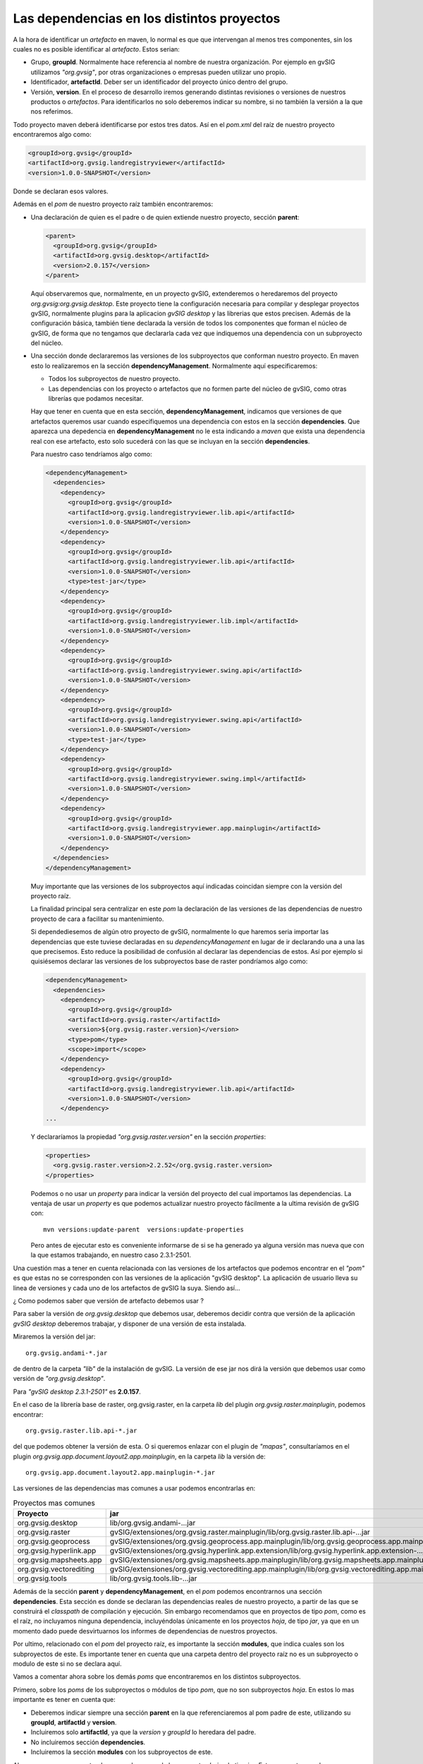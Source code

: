   
  
Las dependencias en los distintos proyectos
-------------------------------------------

A la hora de identificar un *artefacto* en maven, lo normal es que que intervengan al menos tres componentes, sin los cuales no es posible identificar al *artefacto*. Estos serian:

- Grupo, **groupId**. Normalmente hace referencia al nombre de nuestra organización.
  Por ejemplo en gvSIG utilizamos *"org.gvsig"*, por otras organizaciones o empresas pueden
  utilizar uno propio.

- Identificador, **artefactId**. Deber ser un identificador del proyecto único dentro del
  grupo.

- Versión, **version**. En el proceso de desarrollo iremos generando distintas revisiones o versiones
  de nuestros productos o *artefactos*. Para identificarlos no solo deberemos indicar su nombre, 
  si no también la versión a la que nos referimos.

Todo proyecto maven deberá identificarse por estos tres datos. Así en el *pom.xml* del raíz de nuestro
proyecto encontraremos algo como:

.. code-block:: xml

   <groupId>org.gvsig</groupId>
   <artifactId>org.gvsig.landregistryviewer</artifactId>
   <version>1.0.0-SNAPSHOT</version>

Donde se declaran esos valores.

Además en el *pom* de nuestro proyecto raíz también encontraremos:

- Una declaración de quien es el padre o de quien extiende nuestro proyecto, sección **parent**:

  .. code-block:: xml
    
    <parent>
      <groupId>org.gvsig</groupId>
      <artifactId>org.gvsig.desktop</artifactId>
      <version>2.0.157</version>
    </parent>
    

  Aquí observaremos que, normalmente, en un proyecto gvSIG, extenderemos o heredaremos del proyecto *org.gvsig:org.gvsig.desktop*.
  Este proyecto tiene la configuración necesaria para compilar y desplegar proyectos gvSIG, normalmente plugins para la aplicacion
  *gvSIG desktop* y las librerias que estos precisen. Además de la configuración básica, también tiene declarada la versión de
  todos los componentes que forman el núcleo de gvSIG, de forma que no tengamos que declararla cada vez que indiquemos una dependencia 
  con un subproyecto del núcleo.
  

- Una sección donde declararemos las versiones de los subproyectos que conforman nuestro
  proyecto. En maven esto lo realizaremos en la sección **dependencyManagement**. Normalmente aquí
  especificaremos:
  
  - Todos los subproyectos de nuestro proyecto.
  
  - Las dependencias con los proyecto o artefactos que no formen parte del 
    núcleo de gvSIG, como otras librerías que podamos necesitar.
  
  Hay que tener en cuenta que en esta sección, **dependencyManagement**, indicamos que versiones de que artefactos queremos usar cuando especifiquemos una dependencia con estos en la sección **dependencies**. Que aparezca una depedencia en  **dependencyManagement** no le esta indicando a *maven* que exista una dependencia real con ese artefacto, esto solo sucederá con las que se incluyan en la sección **dependencies**.

  Para nuestro caso tendríamos algo como:
  
  .. code-block:: xml

    <dependencyManagement>
      <dependencies>
        <dependency>
          <groupId>org.gvsig</groupId>
          <artifactId>org.gvsig.landregistryviewer.lib.api</artifactId>
          <version>1.0.0-SNAPSHOT</version>
        </dependency>
        <dependency>
          <groupId>org.gvsig</groupId>
          <artifactId>org.gvsig.landregistryviewer.lib.api</artifactId>
          <version>1.0.0-SNAPSHOT</version>
          <type>test-jar</type>
        </dependency>
        <dependency>
          <groupId>org.gvsig</groupId>
          <artifactId>org.gvsig.landregistryviewer.lib.impl</artifactId>
          <version>1.0.0-SNAPSHOT</version>
        </dependency>
        <dependency>
          <groupId>org.gvsig</groupId>
          <artifactId>org.gvsig.landregistryviewer.swing.api</artifactId>
          <version>1.0.0-SNAPSHOT</version>
        </dependency>
        <dependency>
          <groupId>org.gvsig</groupId>
          <artifactId>org.gvsig.landregistryviewer.swing.api</artifactId>
          <version>1.0.0-SNAPSHOT</version>
          <type>test-jar</type>
        </dependency>
        <dependency>
          <groupId>org.gvsig</groupId>
          <artifactId>org.gvsig.landregistryviewer.swing.impl</artifactId>
          <version>1.0.0-SNAPSHOT</version>
        </dependency>
        <dependency>
          <groupId>org.gvsig</groupId>
          <artifactId>org.gvsig.landregistryviewer.app.mainplugin</artifactId>
          <version>1.0.0-SNAPSHOT</version>
        </dependency>
      </dependencies>
    </dependencyManagement>
    

  Muy importante que las versiones de los subproyectos aquí indicadas coincidan siempre con la versión del proyecto raíz.

  La finalidad principal sera centralizar en este *pom* la declaración de las versiones de las
  dependencias de nuestro proyecto de cara a facilitar su mantenimiento.
  
  Si dependediesemos de algún otro proyecto de gvSIG, normalmente lo que haremos seria importar las 
  dependencias que este tuviese declaradas en su *dependencyManagement* en lugar de ir declarando una
  a una las que precisemos. Esto reduce la posibilidad de confusión al declarar las dependencias
  de estos. Así por ejemplo si quisiésemos declarar las versiones de los subproyectos base de raster
  pondríamos algo como:
  
  .. code-block:: xml
    
    <dependencyManagement>
      <dependencies>
        <dependency>
          <groupId>org.gvsig</groupId>
          <artifactId>org.gvsig.raster</artifactId>
          <version>${org.gvsig.raster.version}</version>
          <type>pom</type>
          <scope>import</scope>
        </dependency>
        <dependency>
          <groupId>org.gvsig</groupId>
          <artifactId>org.gvsig.landregistryviewer.lib.api</artifactId>
          <version>1.0.0-SNAPSHOT</version>
        </dependency>
    ...
  
  
  Y declararíamos la propiedad *"org.gvsig.raster.version"* en la sección *properties*:

  .. code-block:: xml
  
    <properties>
      <org.gvsig.raster.version>2.2.52</org.gvsig.raster.version>
    </properties>
    

  Podemos o no usar un *property* para indicar la versión del proyecto del cual importamos las dependencias.
  La ventaja de usar un *property* es que podemos actualizar nuestro proyecto fácilmente a la ultima revisión
  de gvSIG con::
  
    mvn versions:update-parent  versions:update-properties
    
  Pero antes de ejecutar esto es conveniente informarse de si se ha generado ya alguna versión mas nueva que con
  la que estamos trabajando, en nuestro caso 2.3.1-2501.
  
Una cuestión mas a tener en cuenta relacionada con las versiones de los artefactos que podemos encontrar en 
el *"pom"* es que estas no se corresponden con las versiones de la aplicación "gvSIG desktop". La aplicación
de usuario lleva su linea de versiones y cada uno de los artefactos de gvSIG la suya. Siendo así...

¿ Como podemos saber que versión de artefacto debemos usar ?

Para saber la versión de *org.gvsig.desktop* que debemos usar, deberemos decidir contra que versión de
la aplicación *gvSIG desktop* deberemos trabajar, y disponer de una versión de esta instalada.

Miraremos la versión del jar::

  org.gvsig.andami-*.jar

de dentro de la carpeta *"lib"* de la instalación de gvSIG. La versión de ese jar nos dirá la versión
que debemos usar como versión de *"org.gvsig.desktop"*.

Para *"gvSIG desktop 2.3.1-2501"* es **2.0.157**.

En el caso de la librería base de raster, org.gvsig.raster, en la carpeta
*lib* del plugin *org.gvsig.raster.mainplugin*, podemos encontrar::

  org.gvsig.raster.lib.api-*.jar

del que podemos obtener la versión de esta. O si queremos enlazar con el plugin de *"mapas"*, consultaríamos
en el plugin *org.gvsig.app.document.layout2.app.mainplugin*, en la carpeta *lib* la versión de::

  org.gvsig.app.document.layout2.app.mainplugin-*.jar

Las versiones de las dependencias mas comunes a usar podemos encontrarlas en:

.. list-table:: Proyectos mas comunes
   :header-rows: 1

   * - Proyecto
     - jar
     
   * - org.gvsig.desktop
     - lib/org.gvsig.andami-...jar

   * - org.gvsig.raster
     - gvSIG/extensiones/org.gvsig.raster.mainplugin/lib/org.gvsig.raster.lib.api-...jar
     
   * - org.gvsig.geoprocess
     - gvSIG/extensiones/org.gvsig.geoprocess.app.mainplugin/lib/org.gvsig.geoprocess.app.mainplugin-...jar
     
   * - org.gvsig.hyperlink.app
     - gvSIG/extensiones/org.gvsig.hyperlink.app.extension/lib/org.gvsig.hyperlink.app.extension-...jar
     
   * - org.gvsig.mapsheets.app
     - gvSIG/extensiones/org.gvsig.mapsheets.app.mainplugin/lib/org.gvsig.mapsheets.app.mainplugin-...jar
     
   * - org.gvsig.vectorediting
     - gvSIG/extensiones/org.gvsig.vectorediting.app.mainplugin/lib/org.gvsig.vectorediting.app.mainplugin-...jar
     
   * - org.gvsig.tools
     - lib/org.gvsig.tools.lib-...jar

Además de la sección **parent** y **dependencyManagement**, en el *pom* podemos encontrarnos una sección **dependencies**.
Esta sección es donde se declaran las dependencias reales de nuestro proyecto, a partir de las que se construirá el 
*classpath* de compilación y ejecución. Sin embargo recomendamos que en proyectos de tipo *pom*, como es el raíz, 
no incluyamos ninguna dependencia, incluyéndolas únicamente en los proyectos *hoja*, de tipo *jar*, ya que 
en un momento dado puede desvirtuarnos los informes de dependencias de nuestros proyectos.

Por ultimo, relacionado con el *pom* del proyecto raíz, es importante la sección **modules**, que indica cuales son
los subproyectos de este. Es importante tener en cuenta que una carpeta dentro del proyecto raíz no es un subproyecto 
o modulo de este si no se declara aquí.


Vamos a comentar ahora sobre los demás *poms* que encontraremos en los distintos subproyectos.

Primero, sobre los *poms* de los subproyectos o módulos de tipo *pom*, que no son subproyectos *hoja*.
En estos lo mas importante es tener en cuenta que:

- Deberemos indicar siempre una sección **parent** en la que referenciaremos al pom padre
  de este, utilizando su **groupId**, **artifactId** y **version**.
  
- Incluiremos solo **artifactId**, ya que la *version* y *groupId* lo heredara del padre.

- No incluiremos sección **dependencies**.

- Incluiremos la sección **modules** con los subproyectos de este.


Ahora pasemos a ver que tendremos en los *poms* de los proyectos *hoja*, de tipo *jar*.
Estos proyectos son los que generan *artefactos*, normalmente *jars* con nuestro código y
los que precisan que especifiquemos dependencias de cara a su correcta compilación. Asi 
que sera en estos donde deberemos incluir la sección **dependencies**. A la hora de 
especificar una dependencia tendremos que tener en cuenta que:

- Siempre especificaremos su **groupId** y **ArtefactId**.

- No especificaremos nunca su **version**, esta deberemos haberla incluido
  en el **dependenciesManagement** de nuestro proyecto raíz o vendrá heredada
  del proyecto *org.gvsig.desktop*.
  
- Deberemos especificar siempre el *scope* de la dependencia. Aunque maven no 
  lo requiere siendo *compile* si no se especifica, desde el proyecto gvSIG 
  recomendamos que se incluya siempre de cara a evitar confusiones.

  Normalmente el **scope** sera:
  
  - compile
  - runtime
  
  Aunque hay algunos mas. Este nos indicara si esa dependencia debe incluirse en 
  el *classpath* de compilación o de ejecución.
  
  
Vamos a comentar ahora algunas consideraciones sobre las dependencias entre los
distintos subproyectos. En gvSIG tendemos a separar *conceptos*, API/implementacion por un lado y 
logica/GUI/plugin, influyendo esto directamente en la estructura de proyectos, ya que
como vimos anteriormente disponemos de un proyectos para la lógica (...lib) con su 
API e implementación, otro proyecto para el interface de usuario (...swing), también
con su API e implementación, y otro para los plugins de gvSIG (...app). 
Ahora bien... ¿ Que dependencias podemos encontrar en cada uno de ellos ?

Normalmente tendremos en cuenta una serie de reglas:

- La definición de APIs solo dependerá de proyectos que definan APIs.
  Normalmente en los proyectos que definen APIs su *artifactId* termina en *".api"*.
  
- Nadie tendrá dependencias con proyectos que contengan la implementación de un API, 
  dependiendo estos exclusivamente de APIs.
  
- En general, una librería, de API o implementación, nunca dependerá de una implementación, 
  un plugin de gvSIG a el framework de runtime de la aplicación gvSIG (andami).

- Las librerías que contienen el interface de usuario, tanto su API como su implementación,
  no deberán depender de la librería que implementa la lógica de ese interface de usuario,
  solo de su API.

- Solo los proyectos de tipo plugin de gvSIG podrán tener dependencias con otros plugins
  o el framework de ejecución de gvSIG.
  
Con esto en mente podemos echar un vistazo a las dependencias de los distintos *poms*
de nuestros proyectos.

- **org.gvsig.landregistryviewer.lib.api**:

  .. code-block:: xml

    <dependencies>
      <dependency>
        <groupId>org.gvsig</groupId>
        <artifactId>org.gvsig.tools.lib</artifactId>
        <scope>compile</scope>
      </dependency>
      <dependency>
        <groupId>org.gvsig</groupId>
        <artifactId>org.gvsig.tools.lib</artifactId>
        <type>test-jar</type>
        <scope>test</scope>
      </dependency>
      <dependency>
        <groupId>org.gvsig</groupId>
        <artifactId>org.gvsig.fmap.geometry.api</artifactId>
        <scope>compile</scope>
      </dependency>
      <dependency>
        <groupId>org.gvsig</groupId>
        <artifactId>org.gvsig.fmap.dal.api</artifactId>
        <scope>compile</scope>
      </dependency>
    </dependencies>

  Depende de la librería *org.gvsig.tools.lib*, que contiene todas las utilidades básicas
  para separación de API e implementación, con lo que prácticamente todos nuestros proyectos
  dependerán de ella, y del API de las librerías de acceso a datos, *org.gvsig.fmap.dal.api*
  y de manejo de geometrías, *org.gvsig.fmap.geometry.api*. Como se aprecia, solo depende
  de APIs.

- **org.gvsig.landregistryviewer.lib.impl**, básicamente mantiene las mismas dependencias
  que el API, pero además tiene dependencias de compilación con este.
  
- **org.gvsig.landregistryviewer.swing.api**:

  .. code-block:: xml

    <dependencies>
      <dependency>
        <groupId>org.gvsig</groupId>
        <artifactId>org.gvsig.tools.lib</artifactId>
        <scope>compile</scope>
      </dependency>
      <dependency>
        <groupId>org.gvsig</groupId>
        <artifactId>org.gvsig.tools.lib</artifactId>
        <type>test-jar</type>
        <scope>test</scope>
      </dependency>
      <dependency>
        <groupId>org.gvsig</groupId>
        <artifactId>org.gvsig.tools.swing.api</artifactId>
        <scope>compile</scope>
      </dependency>
      <dependency>
          <groupId>org.gvsig</groupId>
          <artifactId>org.gvsig.landregistryviewer.lib.api</artifactId>
          <scope>compile</scope>
      </dependency>
    </dependencies>    


  Dependerá del API de la parte de lógica, *org.gvsig.landregistryviewer.lib.api*, y además
  del API de la parte de *swing* de la libreria org.gvsig.tools, *org.gvsig.tools.swing.api*.

- **org.gvsig.landregistryviewer.swing.impl**, dependerá básicamente de su API.

- **org.gvsig.landregistryviewer.app.mainplugin**, la parte del plugin para gvSIG desktop, 
  dependerá de:

  .. code-block:: xml  
  
    <dependencies>
        <dependency>
            <groupId>org.gvsig</groupId>
            <artifactId>org.gvsig.landregistryviewer.lib.api</artifactId>
            <scope>compile</scope>
        </dependency>
        <dependency>
            <groupId>org.gvsig</groupId>
            <artifactId>org.gvsig.landregistryviewer.swing.api</artifactId>
            <scope>compile</scope>
        </dependency>

        <dependency>
            <groupId>org.gvsig</groupId>
            <artifactId>org.gvsig.tools.lib</artifactId>
            <scope>compile</scope>
        </dependency>
        <dependency>
            <groupId>org.gvsig</groupId>
            <artifactId>org.gvsig.tools.swing.api</artifactId>
            <scope>compile</scope>
        </dependency>

        <dependency>
            <groupId>org.gvsig</groupId>
            <artifactId>org.gvsig.andami</artifactId>
            <scope>compile</scope>
        </dependency>
        <dependency>
            <groupId>org.gvsig</groupId>
            <artifactId>org.gvsig.app.mainplugin</artifactId>
            <scope>compile</scope>
        </dependency>
        
        <dependency>
            <groupId>org.gvsig</groupId>
            <artifactId>org.gvsig.fmap.control</artifactId>
            <scope>compile</scope>
        </dependency>
        <dependency>
            <groupId>org.gvsig</groupId>
            <artifactId>org.gvsig.fmap.mapcontext.api</artifactId>
            <scope>compile</scope>
        </dependency>
        <dependency>
            <groupId>org.gvsig</groupId>
            <artifactId>org.gvsig.fmap.geometry.api</artifactId>
            <scope>compile</scope>
        </dependency>
        <dependency>
            <groupId>org.gvsig</groupId>
            <artifactId>org.gvsig.fmap.dal.api</artifactId>
            <scope>compile</scope>
        </dependency>
        <dependency>
            <groupId>org.gvsig</groupId>
            <artifactId>org.gvsig.projection.api</artifactId>
            <scope>compile</scope>
        </dependency>

        <dependency>
            <groupId>org.gvsig</groupId>
            <artifactId>org.gvsig.landregistryviewer.lib.impl</artifactId>
            <scope>runtime</scope>
        </dependency>
        <dependency>
            <groupId>org.gvsig</groupId>
            <artifactId>org.gvsig.landregistryviewer.swing.impl</artifactId>
            <scope>runtime</scope>
        </dependency>
                
    </dependencies>
    

  
  Como se trata del plugin para gvSIG, este depende específicamente del framework
  de la aplicación gvSIG desktop, *org.gvsig.andami*, y del plugin principal de la aplicación, 
  *org.gvsig.app.mainplugin*. Además depende de algunas otras librerías de gvSIG, como:
  
  - org.gvsig.fmap.control, componente gráfico para visualizar un mapa.
  - org.gvsig.fmap.mapcontext.api, la parte de lógica del componente del mapa.
  - org.gvsig.fmap.geometry.api, la librería de geometrías.
  - org.gvsig.fmap.dal.api, la librería de acceso a datos.
  - org.gvsig.projection.api, la librería de proyecciones.
  - org.gvsig.tools.lib.
  - org.gvsig.tools.swing.api.

  Además de depender para compilación de los APIs de las librerías del proyecto:
  
  - org.gvsig.landregistryviewer.lib.api
  - org.gvsig.landregistryviewer.swing.api
  
  Y lo mas importante, deberá depender de las implementaciones de las librería del 
  proyecto en modo runtime.

  - org.gvsig.landregistryviewer.lib.impl
  - org.gvsig.landregistryviewer.swing.impl
  
  Es importante esto por dos razones. Por un lado deben ser solo de runtime, si no significaría
  que no hemos definido correctamente el API de nuestro proyecto, y por otro, es preciso que 
  se incluya la dependencia como de runtime ya que necesitaremos desplegarlas en nuestro 
  plugin y para ello es obligatorio que nuestro plugin dependa de ellas, como veremos mas
  adelante cuando comentemos el código del plugin.
    
